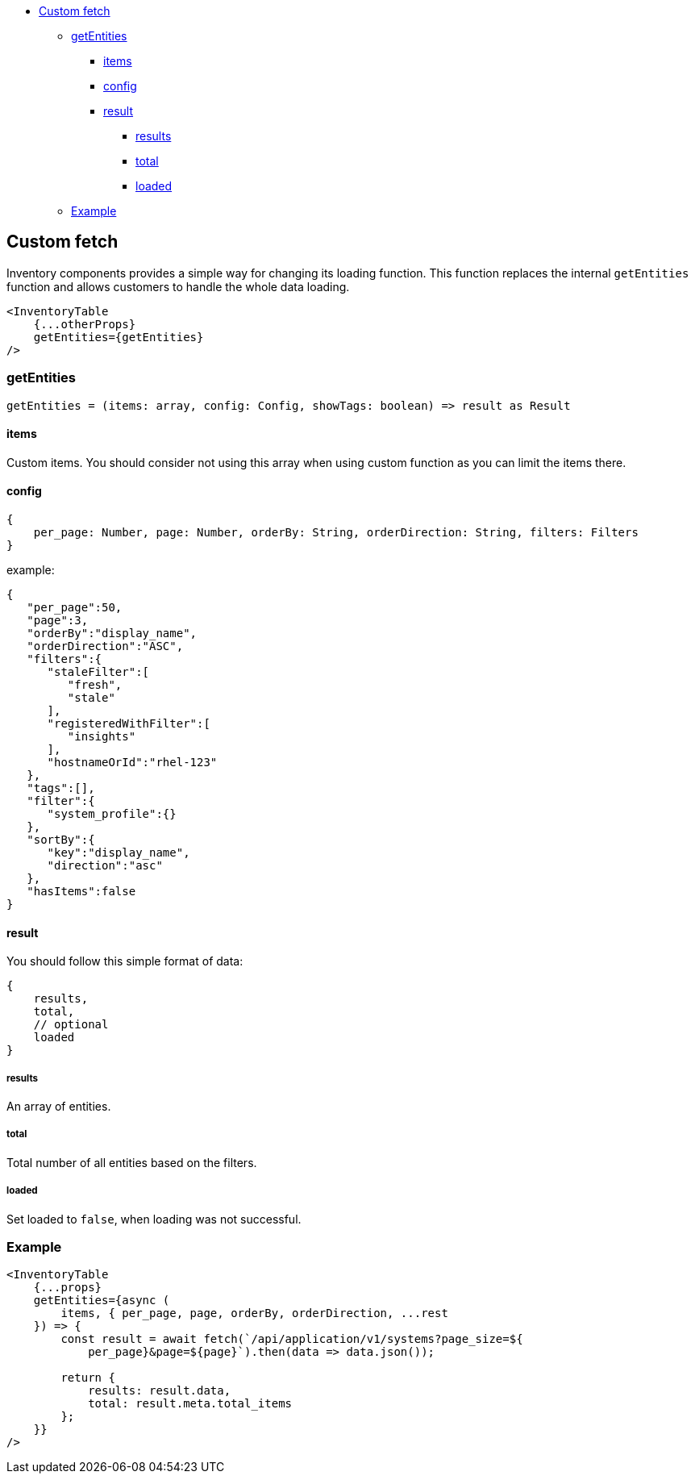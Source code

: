 * link:#custom-fetch[Custom fetch]
** link:#getentities[getEntities]
*** link:#items[items]
*** link:#config[config]
*** link:#result[result]
**** link:#results[results]
**** link:#total[total]
**** link:#loaded[loaded]
** link:#example[Example]

== Custom fetch

Inventory components provides a simple way for changing its loading function. This function replaces the internal `getEntities` function and allows customers to handle the whole data loading.

[source,jsx]
----
<InventoryTable
    {...otherProps}
    getEntities={getEntities}
/>
----

=== getEntities

[source,tsx]
----
getEntities = (items: array, config: Config, showTags: boolean) => result as Result
----

==== items

Custom items. You should consider not using this array when using custom function as you can limit the items there.

==== config

[source,jsx]
----
{
    per_page: Number, page: Number, orderBy: String, orderDirection: String, filters: Filters
}
----

example:

[source,json]
----
{
   "per_page":50,
   "page":3,
   "orderBy":"display_name",
   "orderDirection":"ASC",
   "filters":{
      "staleFilter":[
         "fresh",
         "stale"
      ],
      "registeredWithFilter":[
         "insights"
      ],
      "hostnameOrId":"rhel-123"
   },
   "tags":[],
   "filter":{
      "system_profile":{}
   },
   "sortBy":{
      "key":"display_name",
      "direction":"asc"
   },
   "hasItems":false
}
----

==== result

You should follow this simple format of data:

[source,jsx]
----
{
    results,
    total,
    // optional
    loaded
}
----

===== results

An array of entities.

===== total

Total number of all entities based on the filters.

===== loaded

Set loaded to `false`, when loading was not successful.

=== Example

[source,jsx]
----
<InventoryTable
    {...props}
    getEntities={async (
        items, { per_page, page, orderBy, orderDirection, ...rest
    }) => {
        const result = await fetch(`/api/application/v1/systems?page_size=${
            per_page}&page=${page}`).then(data => data.json());

        return {
            results: result.data,
            total: result.meta.total_items
        };
    }}
/>
----
